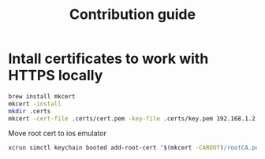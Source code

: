 :PROPERTIES:
:ID: orgnote-contribution
:END:

#+TITLE: Contribution guide
#+FILETAGS: :orgnote:contribution:
#+STARTUP: content


* Intall certificates to work with HTTPS locally

#+BEGIN_SRC bash
    brew install mkcert
    mkcert -install
    mkdir .certs
    mkcert -cert-file .certs/cert.pem -key-file .certs/key.pem 192.168.1.2
 #+END_SRC

 Move root cert to ios emulator

 #+BEGIN_SRC bash
xcrun simctl keychain booted add-root-cert "$(mkcert -CAROOT)/rootCA.pem"
#+END_SRC
